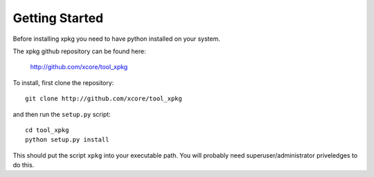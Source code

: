 Getting Started
===============

Before installing xpkg you need to have python installed on your system.

The xpkg github repository can be found here:

  http://github.com/xcore/tool_xpkg

To install, first clone the repository::

  git clone http://github.com/xcore/tool_xpkg

and then run the ``setup.py`` script::

  cd tool_xpkg
  python setup.py install

This should put the script ``xpkg`` into your executable path. You
will probably need superuser/administrator priveledges to do this.
